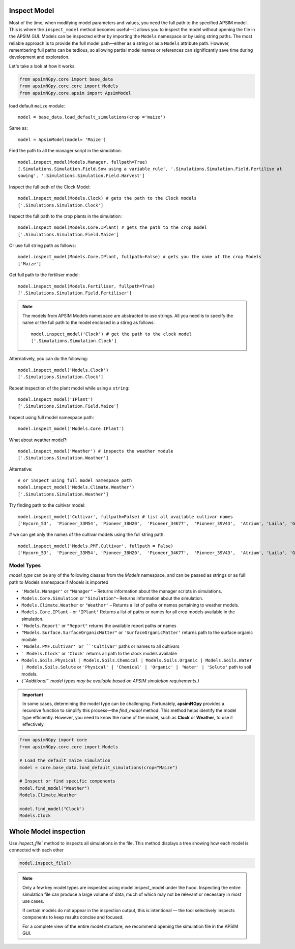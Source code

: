 Inspect Model
=============================

Most of the time, when modifying model parameters and values, you need the full path to the specified APSIM model.  
This is where the ``inspect_model`` method becomes useful—it allows you to inspect the model without opening the file in the APSIM GUI. Models can be inspected either
by importing the ``Models`` namespace or by using string paths. The most reliable approach is to provide the full model path—either as a string or as a ``Models`` attribute path.
However, remembering full paths can be tedious, so allowing partial model names or references can significantly save time during development and exploration.

Let's take a look at how it works.

.. code-block:: python

         from apsimNGpy.core import base_data
         from apsimNGpy.core.core import Models
         from apsimNGpy.core.apsim import ApsimModel

load default ``maize`` module::

    model = base_data.load_default_simulations(crop ='maize')

Same as::

    model = ApsimModel(model= 'Maize')


Find the path to all the manager script in the simulation::

     model.inspect_model(Models.Manager, fullpath=True)
     [.Simulations.Simulation.Field.Sow using a variable rule', '.Simulations.Simulation.Field.Fertilise at
     sowing', '.Simulations.Simulation.Field.Harvest']

Inspect the full path of the Clock Model::

     model.inspect_model(Models.Clock) # gets the path to the Clock models
     ['.Simulations.Simulation.Clock']

Inspect the full path to the crop plants in the simulation::

     model.inspect_model(Models.Core.IPlant) # gets the path to the crop model
     ['.Simulations.Simulation.Field.Maize']

Or use full string path as follows::

     model.inspect_model(Models.Core.IPlant, fullpath=False) # gets you the name of the crop Models
     ['Maize']
Get full path to the fertiliser model::

     model.inspect_model(Models.Fertiliser, fullpath=True)
     ['.Simulations.Simulation.Field.Fertiliser']

.. Note::

    The models from APSIM Models namespace are abstracted to use strings. All you need is to specify the name or the full path to the model enclosed in a stirng as follows::

     model.inspect_model('Clock') # get the path to the clock model
     ['.Simulations.Simulation.Clock']

Alternatively, you can do the following::

     model.inspect_model('Models.Clock')
     ['.Simulations.Simulation.Clock']

Repeat inspection of the plant model while using a ``string``::

     model.inspect_model('IPlant')
     ['.Simulations.Simulation.Field.Maize']

Inspect using full model namespace path::

     model.inspect_model('Models.Core.IPlant')

What about weather model?::

     model.inspect_model('Weather') # inspects the weather module
     ['.Simulations.Simulation.Weather']

Alternative::

     # or inspect using full model namespace path
     model.inspect_model('Models.Climate.Weather')
     ['.Simulations.Simulation.Weather']

Try finding path to the cultivar model::

     model.inspect_model('Cultivar', fullpath=False) # list all available cultivar names
     ['Hycorn_53',  'Pioneer_33M54', 'Pioneer_38H20',  'Pioneer_34K77',  'Pioneer_39V43',  'Atrium', 'Laila', 'GH_5019WX']

# we can get only the names of the cultivar models using the full string path::

     model.inspect_model('Models.PMF.Cultivar', fullpath = False)
     ['Hycorn_53',  'Pioneer_33M54', 'Pioneer_38H20',  'Pioneer_34K77',  'Pioneer_39V43',  'Atrium', 'Laila', 'GH_5019WX']



Model Types
""""""""""""""""""""""""""

`model_type` can be any of the following classes from the `Models` namespace, and can be passed as strings or as full path to Models namespace if Models is imported

- ``'Models.Manager'`` or ``"Manager"`` – Returns information about the manager scripts in simulations.
- ``Models.Core.Simulation``  or ``"Simulation"``– Returns information about the simulation.
- ``Models.Climate.Weather`` or ``'Weather'`` – Returns a list of paths or names pertaining to weather models.
- ``Models.Core.IPlant`` – or ``'IPlant'`` Returns a list of paths or names for all crop models available in the simulation.
- ``'Models.Report'`` or ``"Report"`` returns the available report paths or names
- ``"Models.Surface.SurfaceOrganicMatter"`` or ``'SurfaceOrganicMatter'`` returns path to the surface organic module
- ``'Models.PMF.Cultivar' or ``'Cultivar'`` paths or names to all cultivars
- ``' Models.Clock'`` or ``'Clock'`` returns all path to the clock models available
- ``Models.Soils.Physical | Models.Soils.Chemical | Models.Soils.Organic | Models.Soils.Water | Models.Soils.Solute`` or ``'Physical' | 'Chemical' | 'Organic' | 'Water' | 'Solute'`` path to soil models.
- *(``Additional`` model types may be available based on APSIM simulation requirements.)*

.. important::

    In some cases, determining the model type can be challenging. Fortunately, **apsimNGpy** provides a recursive function to simplify this process—the `find_model` method.
    This method helps identify the model type efficiently. However, you need to know the name of the model, such as **Clock** or **Weather**, to use it effectively.

.. code-block:: python

    from apsimNGpy import core
    from apsimNGpy.core.core import Models

    # Load the default maize simulation
    model = core.base_data.load_default_simulations(crop="Maize")

    # Inspect or find specific components
    model.find_model("Weather")
    Models.Climate.Weather

    model.find_model("Clock")
    Models.Clock

Whole Model inspection
=====================================

Use `inspect_file`` method to inspects all simulations in the file. This method displays a tree showing how each model is connected with each other


.. code-block:: python

    model.inspect_file()



.. image:: ../images/apsim_file_structure.png
    :alt: Tree structure of the APSIM model
    :align: center
    :width: 100%

.. Note::

    Only a few key model types are inspected using model.inspect_model under the hood. Inspecting the entire simulation file can produce a large volume of data, much of which may not be relevant or necessary in most use cases.

    If certain models do not appear in the inspection output, this is intentional — the tool selectively inspects components to keep results concise and focused.

    For a complete view of the entire model structure, we recommend opening the simulation file in the APSIM GUI.